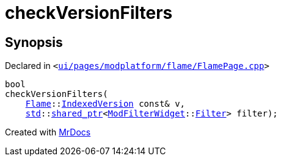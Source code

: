 [#checkVersionFilters-01]
= checkVersionFilters
:relfileprefix: 
:mrdocs:


== Synopsis

Declared in `&lt;https://github.com/PrismLauncher/PrismLauncher/blob/develop/launcher/ui/pages/modplatform/flame/FlamePage.cpp#L148[ui&sol;pages&sol;modplatform&sol;flame&sol;FlamePage&period;cpp]&gt;`

[source,cpp,subs="verbatim,replacements,macros,-callouts"]
----
bool
checkVersionFilters(
    xref:Flame.adoc[Flame]::xref:Flame/IndexedVersion.adoc[IndexedVersion] const& v,
    xref:std.adoc[std]::xref:std/shared_ptr.adoc[shared&lowbar;ptr]&lt;xref:ModFilterWidget.adoc[ModFilterWidget]::xref:ModFilterWidget/Filter.adoc[Filter]&gt; filter);
----



[.small]#Created with https://www.mrdocs.com[MrDocs]#
